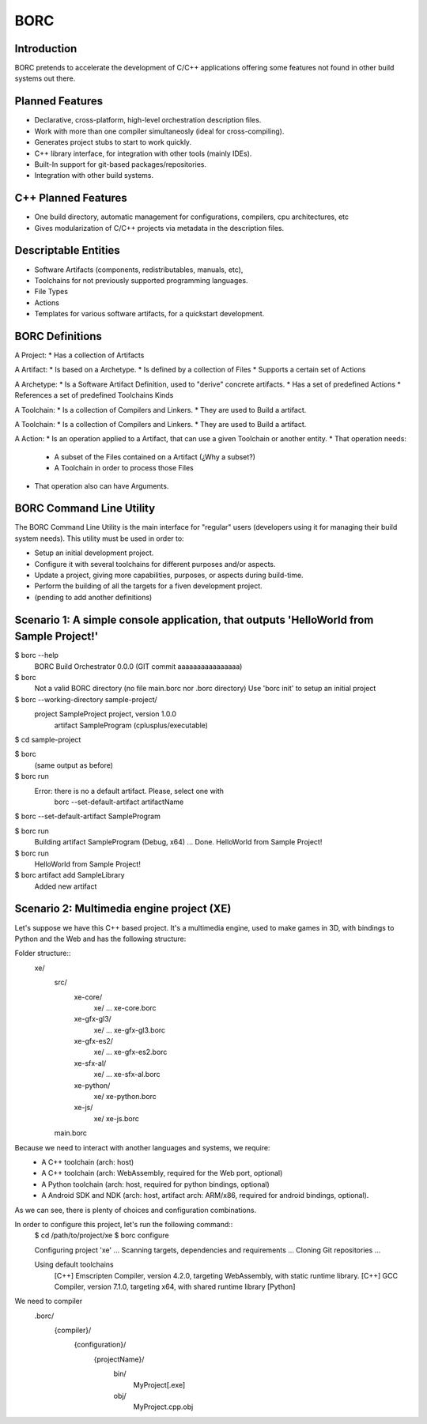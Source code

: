 BORC
====

Introduction
------------

BORC pretends to accelerate the development of C/C++ applications offering some features not found in other build systems out there.


Planned Features
----------------

* Declarative, cross-platform, high-level orchestration description files.
* Work with more than one compiler simultaneosly (ideal for cross-compiling).
* Generates project stubs to start to work quickly.
* C++ library interface, for integration with other tools (mainly IDEs).
* Built-In support for git-based packages/repositories.
* Integration with other build systems.


C++ Planned Features
--------------------

* One build directory, automatic management for configurations, compilers, cpu architectures, etc
* Gives modularization of C/C++ projects via metadata in the description files.


Descriptable Entities
---------------------

* Software Artifacts (components, redistributables, manuals, etc), 
* Toolchains for not previously supported programming languages.
* File Types
* Actions
* Templates for various software artifacts, for a quickstart development.


BORC Definitions
-------------------------

A Project:
* Has a collection of Artifacts

A Artifact:
* Is based on a Archetype.
* Is defined by a collection of Files
* Supports a certain set of Actions

A Archetype:
* Is a Software Artifact Definition, used to "derive" concrete artifacts.
* Has a set of predefined Actions
* References a set of predefined Toolchains Kinds

A Toolchain:
* Is a collection of Compilers and Linkers.
* They are used to Build a artifact.

A Toolchain:
* Is a collection of Compilers and Linkers.
* They are used to Build a artifact.

A Action:
* Is an operation applied to a Artifact, that can use a given Toolchain or another entity.
* That operation needs:
  * A subset of the Files contained on a Artifact (¿Why a subset?)
  * A Toolchain in order to process those Files 
* That operation also can have Arguments.


BORC Command Line Utility
-------------------------

The BORC Command Line Utility is the main interface for "regular" users (developers using it for managing their build system needs).
This utility must be used in order to:

* Setup an initial development project.
* Configure it with several toolchains for different purposes and/or aspects.
* Update a project, giving more capabilities, purposes, or aspects during build-time.
* Perform the building of all the targets for a fiven development project.
* (pending to add another definitions)

Scenario 1: A simple console application, that outputs 'HelloWorld from Sample Project!'
----------------------------------------------------------------------------------------

$ borc --help
  BORC Build Orchestrator 0.0.0 (GIT commit aaaaaaaaaaaaaaaa)
  
$ borc
  Not a valid BORC directory (no file main.borc nor .borc directory)
  Use 'borc init' to setup an initial project

$ borc --working-directory sample-project/
  project SampleProject project, version 1.0.0
    artifact SampleProgram (cplusplus/executable)

$ cd sample-project

$ borc 
  (same output as before)

$ borc run 
  Error: there is no a default artifact. Please, select one with 
    borc --set-default-artifact artifactName
    
$ borc --set-default-artifact SampleProgram

$ borc run 
  Building artifact SampleProgram (Debug, x64)  ...
  Done.
  HelloWorld from Sample Project!

$ borc run
  HelloWorld from Sample Project!

$ borc artifact add SampleLibrary
  Added new artifact

Scenario 2: Multimedia engine project (XE)
-----------------------------------------------------------------------------
Let's suppose we have this C++ based project. It's a multimedia engine, used to make games in 3D, with bindings to Python and the Web and has the following structure:

Folder structure::
  xe/
    src/
      xe-core/
        xe/ ...
        xe-core.borc
      xe-gfx-gl3/
        xe/ ...
        xe-gfx-gl3.borc
      xe-gfx-es2/
        xe/ ...
        xe-gfx-es2.borc
      xe-sfx-al/
        xe/ ...
        xe-sfx-al.borc
      xe-python/
        xe/
        xe-python.borc
      xe-js/
        xe/
        xe-js.borc
    main.borc

Because we need to interact with another languages and systems, we require:
  * A C++ toolchain (arch: host)
  * A C++ toolchain (arch: WebAssembly, required for the Web port, optional)
  * A Python toolchain (arch: host, required for python bindings, optional)
  * A Android SDK and NDK (arch: host, artifact arch: ARM/x86, required for android bindings, optional).

As we can see, there is plenty of choices and configuration combinations.

In order to configure this project, let's run the following command::
  $ cd /path/to/project/xe
  $ borc configure

  Configuring project 'xe' ...
  Scanning targets, dependencies and requirements ...
  Cloning Git repositories ...

  Using default toolchains
    [C++] Emscripten Compiler, version 4.2.0, targeting WebAssembly, with static runtime library.
    [C++] GCC Compiler, version 7.1.0, targeting x64, with shared runtime library
    [Python] 
  
We need to compiler 
    .borc/
      {compiler}/
        {configuration}/
          {projectName}/
            bin/
              MyProject[.exe]
            obj/
              MyProject.cpp.obj
 